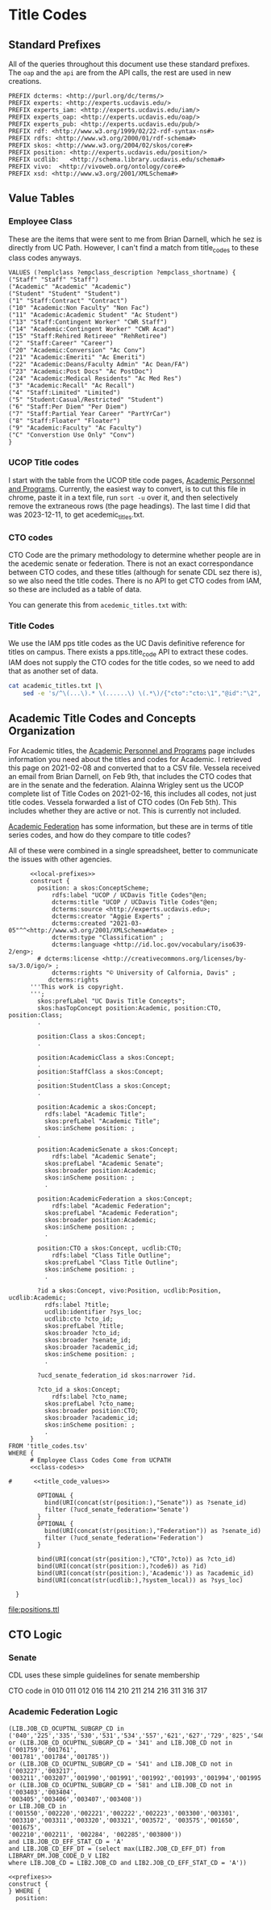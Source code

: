 * Title Codes
:PROPERTIES:
:header-args:http: :host localhost:8081
:header-args:sparqlx: :url http://sparql.org/sparql :format text/csv
:header-args:sparql: :url http://localhost:8081/vocabularies/sparql :format text/csv
:END:

** Standard Prefixes
All of the queries throughout this document use these standard prefixes.  The
~oap~ and the ~api~ are from the API calls, the rest are used in new creations.

#+name: local-prefixes
#+BEGIN_SRC sparql :no-tangle
PREFIX dcterms: <http://purl.org/dc/terms/>
PREFIX experts: <http://experts.ucdavis.edu/>
PREFIX experts_iam: <http://experts.ucdavis.edu/iam/>
PREFIX experts_oap: <http://experts.ucdavis.edu/oap/>
PREFIX experts_pub: <http://experts.ucdavis.edu/pub/>
PREFIX rdf: <http://www.w3.org/1999/02/22-rdf-syntax-ns#>
PREFIX rdfs: <http://www.w3.org/2000/01/rdf-schema#>
PREFIX skos: <http://www.w3.org/2004/02/skos/core#>
PREFIX position: <http://experts.ucdavis.edu/position/>
PREFIX ucdlib:   <http://schema.library.ucdavis.edu/schema#>
PREFIX vivo:  <http://vivoweb.org/ontology/core#>
PREFIX xsd: <http://www.w3.org/2001/XMLSchema#>
#+END_SRC

** Value Tables
*** Employee Class
These are the items that were sent to me from Brian Darnell, which he sez is
directly from UC Path.  However, I can't find a match from title_codes to these
class codes anyways.

#+name: class-codes
#+BEGIN_SRC sparql :no-tangle
    VALUES (?emplclass ?empclass_description ?empclass_shortname) {
    ("Staff" "Staff" "Staff")
    ("Academic" "Academic" "Academic")
    ("Student" "Student" "Student")
    ("1" "Staff:Contract" "Contract")
    ("10" "Academic:Non Faculty" "Non Fac")
    ("11" "Academic:Academic Student" "Ac Student")
    ("13" "Staff:Contingent Worker" "CWR Staff")
    ("14" "Academic:Contingent Worker" "CWR Acad")
    ("15" "Staff:Rehired Retireee" "RehRetiree")
    ("2" "Staff:Career" "Career")
    ("20" "Academic:Conversion" "Ac Conv")
    ("21" "Academic:Emeriti" "Ac Emeriti")
    ("22" "Academic:Deans/Faculty Admin" "Ac Dean/FA")
    ("23" "Academic:Post Docs" "Ac PostDoc")
    ("24" "Academic:Medical Residents" "Ac Med Res")
    ("3" "Academic:Recall" "Ac Recall")
    ("4" "Staff:Limited" "Limited")
    ("5" "Student:Casual/Restricted" "Student")
    ("6" "Staff:Per Diem" "Per Diem")
    ("7" "Staff:Partial Year Career" "PartYrCar")
    ("8" "Staff:Floater" "Floater")
    ("9" "Academic:Faculty" "Ac Faculty")
    ("C" "Converstion Use Only" "Conv")
    }
#+END_SRC

*** UCOP Title codes

    I start with the table from the UCOP title code pages, [[https://www.ucop.edu/academic-personnel-programs/compensation/academic-ctos-titles-and-title-codes/index.html][Academic Personnel
    and Programs]].  Currently, the easiest way to convert, is to cut this file in
    chrome, paste it in a text file, run ~sort -u~ over it, and then selectively
    remove the extraneous rows (the page headings).  The last time I did that
    was 2023-12-11, to get acedemic_titles.txt.

*** CTO codes

    CTO Code are the primary methodology to determine whether people are in the
    acedemic senate or federation.  There is not an exact correspondance between
    CTO codes, and these titles (although for senate CDL sez there is), so we
    also need the title codes.  There is no API to get CTO codes from IAM, so
    these are included as a table of data.

    You can generate this from ~acedemic_titles.txt~ with:

*** Title Codes

    We use the IAM pps title codes as the UC Davis definitive reference for
    titles on campus.  There exists a pps.title_code API to extract these
    codes.  IAM does not supply the CTO codes for the title codes, so we need to
    add that as another set of data.

    #+begin_src bash :results file :wrap SRC json :file title_codes.json
           cat academic_titles.txt |\
               sed -e 's/^\(...\).* \(......\) \(.*\)/{"cto":"cto:\1","@id":"\2", "name":"\3"}/' |  jq --slurp '{"context":{"@vocab":"http://schema.library.ucdavis.edu/schema#","@base":"http://experts.ucdavis.edu/cto/"}} + {"@graph":.}'
    #+end_src


** Academic Title Codes and Concepts Organization

For Academic titles, the [[https://www.ucop.edu/academic-personnel-programs/compensation/academic-ctos-titles-and-title-codes/index.html][Academic Personnel and Programs]] page includes
information you need about the titles and codes for Academic. I retrieved this
page on 2021-02-08 and converted that to a CSV file.  Vessela received an email
from Brian Darnell, on Feb 9th, that includes the CTO codes that are in the
senate and the federation.  Alainna Wrigley sent us the UCOP complete list of
Title Codes on 2021-02-16, this includes all codes, not just title codes.
Vessela forwarded a list of CTO codes (On Feb 5th).  This includes whether they
are active or not. This is currently not included.

[[https://academicaffairs.ucdavis.edu/academic-federation][Academic Federation]] has some information, but these are in terms of title series
codes, and how do they compare to title codes?

All of these were combined in a single spreadsheet, better to communicate the
issues with other agencies.

#+name: positions
#+BEGIN_SRC sparql :noweb yes :no-tangle :format raw :file positions.ttl :wrapx "SRC ttl :tangle positions.ttl"
        <<local-prefixes>>
        construct {
          position: a skos:ConceptScheme;
              rdfs:label "UCOP / UCDavis Title Codes"@en;
              dcterms:title "UCOP / UCDavis Title Codes"@en;
              dcterms:source <http://experts.ucdavis.edu>;
              dcterms:creator "Aggie Experts" ;
              dcterms:created "2021-03-05"^^<http://www.w3.org/2001/XMLSchema#date> ;
              dcterms:type "Classification" ;
              dcterms:language <http://id.loc.gov/vocabulary/iso639-2/eng>;
          # dcterms:license <http://creativecommons.org/licenses/by-sa/3.0/igo/> ;
              dcterms:rights "© University of Calfornia, Davis" ;
             dcterms:rights
        '''This work is copyright.
        ''';
          skos:prefLabel "UC Davis Title Concepts";
          skos:hasTopConcept position:Academic, position:CTO, position:Class;
          .

          position:Class a skos:Concept;
          .

          position:AcademicClass a skos:Concept;
          .
          position:StaffClass a skos:Concept;
          .
          position:StudentClass a skos:Concept;
          .

          position:Academic a skos:Concept;
            rdfs:label "Academic Title";
            skos:prefLabel "Academic Title";
            skos:inScheme position: ;
          .

          position:AcademicSenate a skos:Concept;
              rdfs:label "Academic Senate";
            skos:prefLabel "Academic Senate";
            skos:broader position:Academic;
            skos:inScheme position: ;
            .

          position:AcademicFederation a skos:Concept;
              rdfs:label "Academic Federation";
            skos:prefLabel "Academic Federation";
            skos:broader position:Academic;
            skos:inScheme position: ;
            .

          position:CTO a skos:Concept, ucdlib:CTO;
              rdfs:label "Class Title Outline";
            skos:prefLabel "Class Title Outline";
            skos:inScheme position: ;
            .

          ?id a skos:Concept, vivo:Position, ucdlib:Position, ucdlib:Academic;
            rdfs:label ?title;
            ucdlib:identifier ?sys_loc;
            ucdlib:cto ?cto_id;
            skos:prefLabel ?title;
            skos:broader ?cto_id;
            skos:broader ?senate_id;
            skos:broader ?academic_id;
            skos:inScheme position: ;
            .

          ?ucd_senate_federation_id skos:narrower ?id.

          ?cto_id a skos:Concept;
              rdfs:label ?cto_name;
            skos:prefLabel ?cto_name;
            skos:broader position:CTO;
            skos:broader ?academic_id;
            skos:inScheme position: ;
            .
        }
  FROM 'title_codes.tsv'
  WHERE {
        # Employee Class Codes Come from UCPATH
        <<class-codes>>

  #      <<title_code_values>>

          OPTIONAL {
            bind(URI(concat(str(position:),"Senate")) as ?senate_id)
            filter (?ucd_senate_federation='Senate')
          }
          OPTIONAL {
            bind(URI(concat(str(position:),"Federation")) as ?senate_id)
            filter (?ucd_senate_federation='Federation')
          }

          bind(URI(concat(str(position:),"CTO",?cto)) as ?cto_id)
          bind(URI(concat(str(position:),?code6)) as ?id)
          bind(URI(concat(str(position:),'Academic')) as ?academic_id)
          bind(URI(concat(str(ucdlib:),?system_local)) as ?sys_loc)

    }
#+END_SRC

#+RESULTS: positions
[[file:positions.ttl]]

** CTO Logic

*** Senate

    CDL uses these simple guidelines for senate membership

    CTO code in
    010
    011
    012
    016
    114
    210
    211
    214
    216
    311
    316
    317

*** Academic Federation Logic


 #+BEGIN_EXAMPLE
 (LIB.JOB_CD_OCUPTNL_SUBGRP_CD in
 ('040','225','335','530','531','534','557','621','627','729','825','S46','S56')
 or (LIB.JOB_CD_OCUPTNL_SUBGRP_CD = '341' and LIB.JOB_CD not in ('001759','001761',
 '001781','001784','001785'))
 or (LIB.JOB_CD_OCUPTNL_SUBGRP_CD = '541' and LIB.JOB_CD not in ('003227','003217',
 '003211','003207','001990','001991','001992','001993','001994','001995'))
 or (LIB.JOB_CD_OCUPTNL_SUBGRP_CD = '581' and LIB.JOB_CD not in ('003403','003404',
 '003405','003406','003407','003408'))
 or LIB.JOB_CD in ('001550','002220','002221','002222','002223','003300','003301',
 '003310','003311','003320','003321','003572', '003575','001650', '001675',
 '002210','002211', '002284', '002285','003800'))
 and LIB.JOB_CD_EFF_STAT_CD = 'A'
 and LIB.JOB_CD_EFF_DT = (select max(LIB2.JOB_CD_EFF_DT) from LIBRARY_DM.JOB_CODE_D_V LIB2
 where LIB.JOB_CD = LIB2.JOB_CD and LIB2.JOB_CD_EFF_STAT_CD = 'A'))
 #+END_EXAMPLE

 #+BEGIN_SRC sparql :noweb yes :no-tangle :format raw :wrap "SRC ttl"
 <<prefixes>>
 construct {
 } WHERE {
   position:
 #+END_SRC
